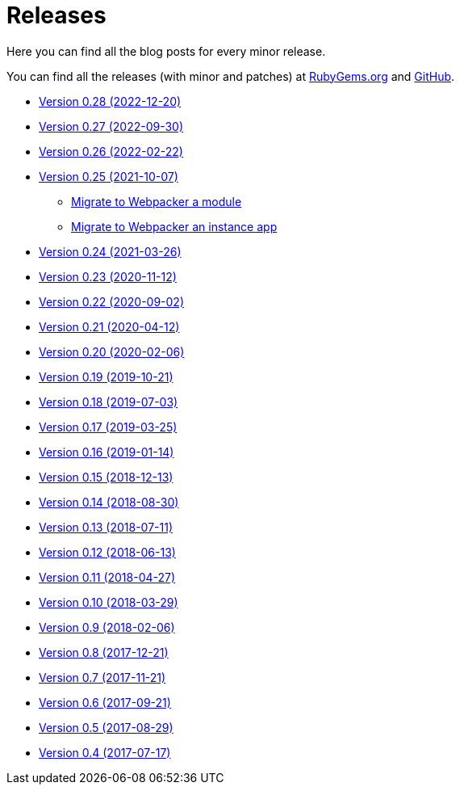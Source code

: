 = Releases

Here you can find all the blog posts for every minor release.

You can find all the releases (with minor and patches) at
https://rubygems.org/gems/decidim/versions[RubyGems.org] and
https://github.com/decidim/decidim/releases[GitHub].

* https://decidim.org/blog/2023-12-20-new-version-0-28-0/[Version 0.28 (2022-12-20)]
* https://decidim.org/blog/2022-09-30-new-version-0-27-0/[Version 0.27 (2022-09-30)]
* https://decidim.org/blog/2022-02-22-new-version-0-26-0/[Version 0.26 (2022-02-22)]
* https://decidim.org/blog/2021-10-07-new-version-0-25-0/[Version 0.25 (2021-10-07)]
** xref:develop:guide_migrate_webpacker_module.adoc[Migrate to Webpacker a module]
** xref:develop:guide_migrate_webpacker_app.adoc[Migrate to Webpacker an instance app]
* https://decidim.org/blog/2021-03-26-new-version-0-24-0/[Version 0.24 (2021-03-26)]
* https://decidim.org/blog/2020-11-12-new-version-0-23-0/[Version 0.23 (2020-11-12)]
* https://decidim.org/blog/2020-09-02-new-version-0-22-0/[Version 0.22 (2020-09-02)]
* https://decidim.org/blog/2020-04-12-new-version-0-21-0/[Version 0.21 (2020-04-12)]
* https://decidim.org/blog/2020-02-06-new-version-0-20-0/[Version 0.20 (2020-02-06)]
* https://decidim.org/blog/2019-10-21-release-0-19-0/[Version 0.19 (2019-10-21)]
* https://decidim.org/blog/2019-07-03-release-0-18-0/[Version 0.18 (2019-07-03)]
* https://decidim.org/blog/2019-03-25-release-0-17-0/[Version 0.17 (2019-03-25)]
* https://decidim.org/blog/2019-01-14-release-0-16-0/[Version 0.16 (2019-01-14)]
* https://decidim.org/blog/2018-12-13-release-0-15-0/[Version 0.15 (2018-12-13)]
* https://decidim.org/blog/2018-08-30-release-0-14-0/[Version 0.14 (2018-08-30)]
* https://decidim.org/blog/2018-07-11-release-0-13-0/[Version 0.13 (2018-07-11)]
* https://decidim.org/blog/2018-06-13-release-0-12-0/[Version 0.12 (2018-06-13)]
* https://decidim.org/blog/2018-04-27-release-0-11-0/[Version 0.11 (2018-04-27)]
* https://decidim.org/blog/2018-03-29-release-0-10-0/[Version 0.10 (2018-03-29)]
* https://decidim.org/blog/2018-02-06-release-0-9-0/[Version 0.9 (2018-02-06)]
* https://decidim.org/blog/2017-12-21-release-0-8-0/[Version 0.8 (2017-12-21)]
* https://decidim.org/blog/2017-11-21-release-0-7-0/[Version 0.7 (2017-11-21)]
* https://decidim.org/blog/2017-09-21-release-0-6-0/[Version 0.6 (2017-09-21)]
* https://decidim.org/blog/2017-08-29-release-0-5-0/[Version 0.5 (2017-08-29)]
* https://decidim.org/blog/2017-07-17-release-0-4-0/[Version 0.4 (2017-07-17)]
